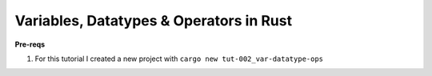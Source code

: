 Variables, Datatypes & Operators in Rust 
##########################################

**Pre-reqs**

1. For this tutorial I created a new project with ``cargo new tut-002_var-datatype-ops``
